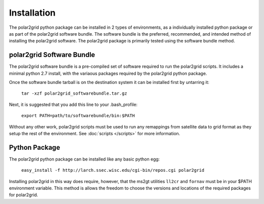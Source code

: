 Installation
============

The polar2grid python package can be installed in 2 types of environments,
as a individually installed python package or as part of the polar2grid
software bundle.  The software bundle is the preferred, recommended,
and intended method of installing the polar2grid software.  The polar2grid
package is primarily tested using the software bundle method.

polar2grid Software Bundle
--------------------------

The polar2grid software bundle is a pre-compiled set of software required
to run the polar2grid scripts.  It includes a minimal python 2.7 install,
with the variaous packages required by the polar2grid python package.

Once the software bundle tarball is on the destination system it can be
installed first by untarring it:

    ``tar -xzf polar2grid_softwarebundle.tar.gz``

Next, it is suggested that you add this line to your .bash_profile:

    ``export PATH=path/to/softwarebundle/bin:$PATH``

Without any other work, polar2grid scripts must be used to run any
remappings from satellite data to grid format as they setup the rest
of the environment. See :doc:`scripts </scripts>` for more information.


Python Package
--------------

The polar2grid python package can be installed like any basic python egg:

    ``easy_install -f http://larch.ssec.wisc.edu/cgi-bin/repos.cgi polar2grid``

Installing polar2grid in this way does require, however, that the ms2gt
utilities ``ll2cr`` and ``fornav`` must be in your $PATH environment
variable.  This method is allows the freedom to choose the versions and
locations of the required packages for polar2grid.


